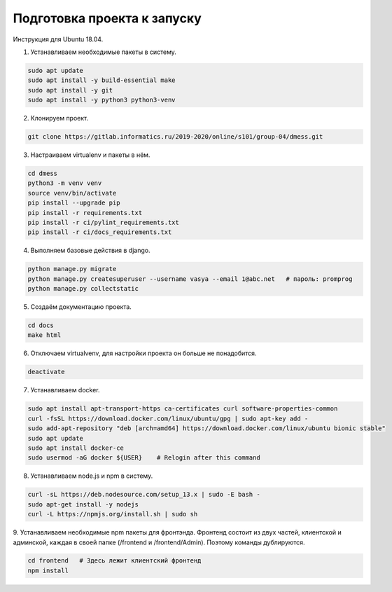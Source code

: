 Подготовка проекта к запуску
============================

Инструкция для Ubuntu 18.04.

1. Устанавливаем необходимые пакеты в систему.

.. code-block:: bash

    sudo apt update
    sudo apt install -y build-essential make
    sudo apt install -y git
    sudo apt install -y python3 python3-venv

2. Клонируем проект.

.. code-block:: bash

    git clone https://gitlab.informatics.ru/2019-2020/online/s101/group-04/dmess.git

3. Настраиваем virtualenv и пакеты в нём.

.. code-block:: bash

    cd dmess
    python3 -m venv venv
    source venv/bin/activate
    pip install --upgrade pip
    pip install -r requirements.txt
    pip install -r ci/pylint_requirements.txt
    pip install -r ci/docs_requirements.txt

4. Выполняем базовые действия в django.

.. code-block:: bash

    python manage.py migrate
    python manage.py createsuperuser --username vasya --email 1@abc.net   # пароль: promprog
    python manage.py collectstatic

5. Создаём документацию проекта.

.. code-block:: bash

    cd docs
    make html

6. Отключаем virtualvenv, для настройки проекта он больше не понадобится.

.. code-block:: bash

    deactivate

7. Устанавливаем docker.

.. code-block:: bash

    sudo apt install apt-transport-https ca-certificates curl software-properties-common
    curl -fsSL https://download.docker.com/linux/ubuntu/gpg | sudo apt-key add -
    sudo add-apt-repository "deb [arch=amd64] https://download.docker.com/linux/ubuntu bionic stable"
    sudo apt update
    sudo apt install docker-ce
    sudo usermod -aG docker ${USER}    # Relogin after this command

8. Устанавливаем node.js и npm в систему.

.. code-block:: bash

    curl -sL https://deb.nodesource.com/setup_13.x | sudo -E bash -
    sudo apt-get install -y nodejs
    curl -L https://npmjs.org/install.sh | sudo sh

9. Устанавливаем необходимые npm пакеты для фронтэнда.
Фронтенд состоит из двух частей, клиентской и админской, каждая в своей папке (/frontend и /frontend/Admin). Поэтому команды дублируются.

.. code-block:: bash

    cd frontend   # Здесь лежит клиентский фронтенд
    npm install
